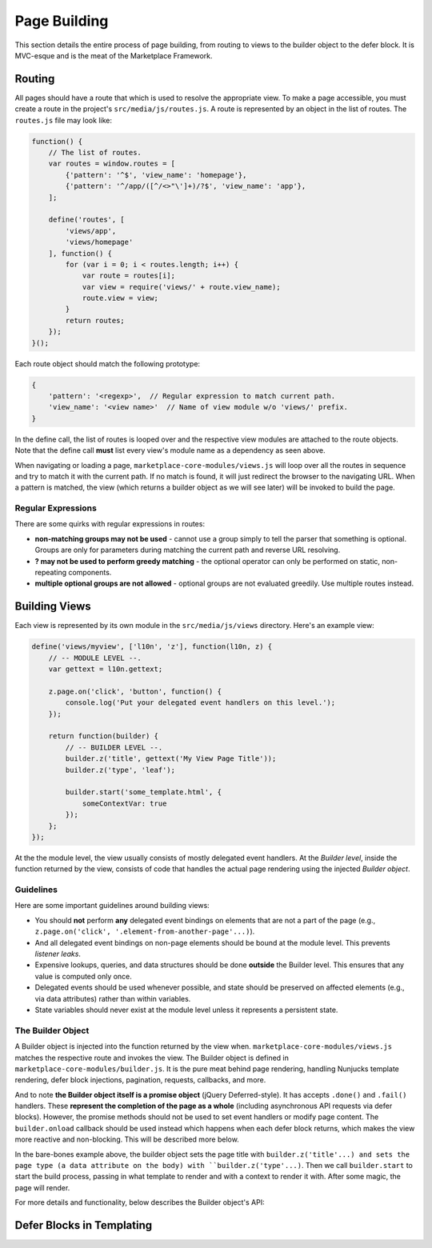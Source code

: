 .. _page-building:

Page Building
=============

This section details the entire process of page building, from routing to
views to the builder object to the defer block. It is MVC-esque and is the
meat of the Marketplace Framework.

.. _routing:

Routing
~~~~~~~

All pages should have a route that which is used to resolve the appropriate
view. To make a page accessible, you must create a route in the project's
``src/media/js/routes.js``. A route is represented by an object in the list of
routes. The ``routes.js`` file may look like:

.. code-block:: javascript

    function() {
        // The list of routes.
        var routes = window.routes = [
            {'pattern': '^$', 'view_name': 'homepage'},
            {'pattern': '^/app/([^/<>"\']+)/?$', 'view_name': 'app'},
        ];

        define('routes', [
            'views/app',
            'views/homepage'
        ], function() {
            for (var i = 0; i < routes.length; i++) {
                var route = routes[i];
                var view = require('views/' + route.view_name);
                route.view = view;
            }
            return routes;
        });
    }();

Each route object should match the following prototype:

.. code-block:: javascript

    {
        'pattern': '<regexp>',  // Regular expression to match current path.
        'view_name': '<view name>'  // Name of view module w/o 'views/' prefix.
    }

In the define call, the list of routes is looped over and the respective view
modules are attached to the route objects. Note that the define call **must**
list every view's module name as a dependency as seen above.

When navigating or loading a page, ``marketplace-core-modules/views.js`` will
loop over all the routes in sequence and try to match it with the current path.
If no match is found, it will just redirect the browser to the navigating URL.
When a pattern is matched, the view (which returns a builder object as we will
see later) will be invoked to build the page.

Regular Expressions
-------------------

There are some quirks with regular expressions in routes:

- **non-matching groups may not be used** - cannot use a group simply to
  tell the parser that something is optional. Groups are only for parameters
  during matching the current path and reverse URL resolving.
- **? may not be used to perform greedy matching** - the optional operator
  can only be performed on static, non-repeating components.
- **multiple optional groups are not allowed** - optional groups are not evaluated
  greedily. Use multiple routes instead.


.. _building-views:

Building Views
~~~~~~~~~~~~~~

Each view is represented by its own module in the ``src/media/js/views``
directory. Here's an example view:

.. code-block:: javascript

    define('views/myview', ['l10n', 'z'], function(l10n, z) {
        // -- MODULE LEVEL --.
        var gettext = l10n.gettext;

        z.page.on('click', 'button', function() {
            console.log('Put your delegated event handlers on this level.');
        });

        return function(builder) {
            // -- BUILDER LEVEL --.
            builder.z('title', gettext('My View Page Title'));
            builder.z('type', 'leaf');

            builder.start('some_template.html', {
                someContextVar: true
            });
        };
    });

At the the module level, the view usually consists of mostly delegated event
handlers. At the *Builder level*, inside the function returned by the view,
consists of code that handles the actual page rendering using the injected
*Builder object*.

Guidelines
----------

Here are some important guidelines around building views:

- You should **not** perform **any** delegated event bindings on elements that
  are not a part of the page
  (e.g., ``z.page.on('click', '.element-from-another-page'...)``).
- And all delegated event bindings on non-page elements should be bound at the
  module level. This prevents *listener leaks*.
- Expensive lookups, queries, and data structures should be done **outside**
  the Builder level. This ensures that any value is computed only once.
- Delegated events should be used whenever possible, and state should be
  preserved on affected elements (e.g., via data attributes) rather than within
  variables.
- State variables should never exist at the module level unless it represents
  a persistent state.

The Builder Object
------------------

A Builder object is injected into the function returned by the view when.
``marketplace-core-modules/views.js`` matches the respective route and invokes
the view. The Builder object is defined in ``marketplace-core-modules/builder.js``.
It is the pure meat behind page rendering, handling Nunjucks template
rendering, defer block injections, pagination, requests, callbacks, and more.

And to note **the Builder object itself is a promise object** (jQuery
Deferred-style). It has accepts ``.done()`` and ``.fail()`` handlers. These
**represent the completion of the page as a whole** (including asynchronous API
requests via defer blocks). However, the promise methods should not be used
to set event handlers or modify page content. The ``builder.onload`` callback
should be used instead which happens when each defer block returns, which
makes the view more reactive and non-blocking. This will be described more
below.

In the bare-bones example above, the builder object sets the page title with
``builder.z('title'...) and sets the page type (a data attribute on the body) with
``builder.z('type'...)``. Then we call ``builder.start`` to start the build
process, passing in what template to render and with a context to render it
with. After some magic, the page will render.

For more details and functionality, below describes the Builder object's API:

.. function:: builder.start(template[, context])

    Starts the build process by rendering a base template to the page.

    :param template: path to the template
    :param context: object which provides extra context variables to the template
    :rtype: the Builder object

.. function:: builder.z(key, value)

    Sets app context values. Any values are accepted and are stored in
    require('z').context. However, certain keys have special behaviors. 'title'
    sets the window's page title. 'type' sets the body's data-page-type data
    attribute.

    :param key: name of the context value (e.g., 'title', 'type')
    :param value: the context value
    :rtype: the Builder object

.. function:: builder.onload(defer_block_id, handler_function)

    Registers a callback for a defer block matching the defer_block_id.
    Depending on whether the defer block's URL or data was request-cached or
    model-cached, it may fire synchronously.

    Given an example defer block ``{% defer (url=api('foo'), id='some-id') %}``,
    we can register a handler for when data is finished fetching from the 'foo'
    endpoint like ``builder.onload('some-id', function(endpoint_data) {...``

    :param defer_block_id: ID of the defer block to register the handler to
    :param handler_function: the handler, which is given the resulting data
                             from the defer block's API endpoint
    :rtype: the Builder object


.. _defer-block:

Defer Blocks in Templating
~~~~~~~~~~~~~~~~~~~~~~~~~~

